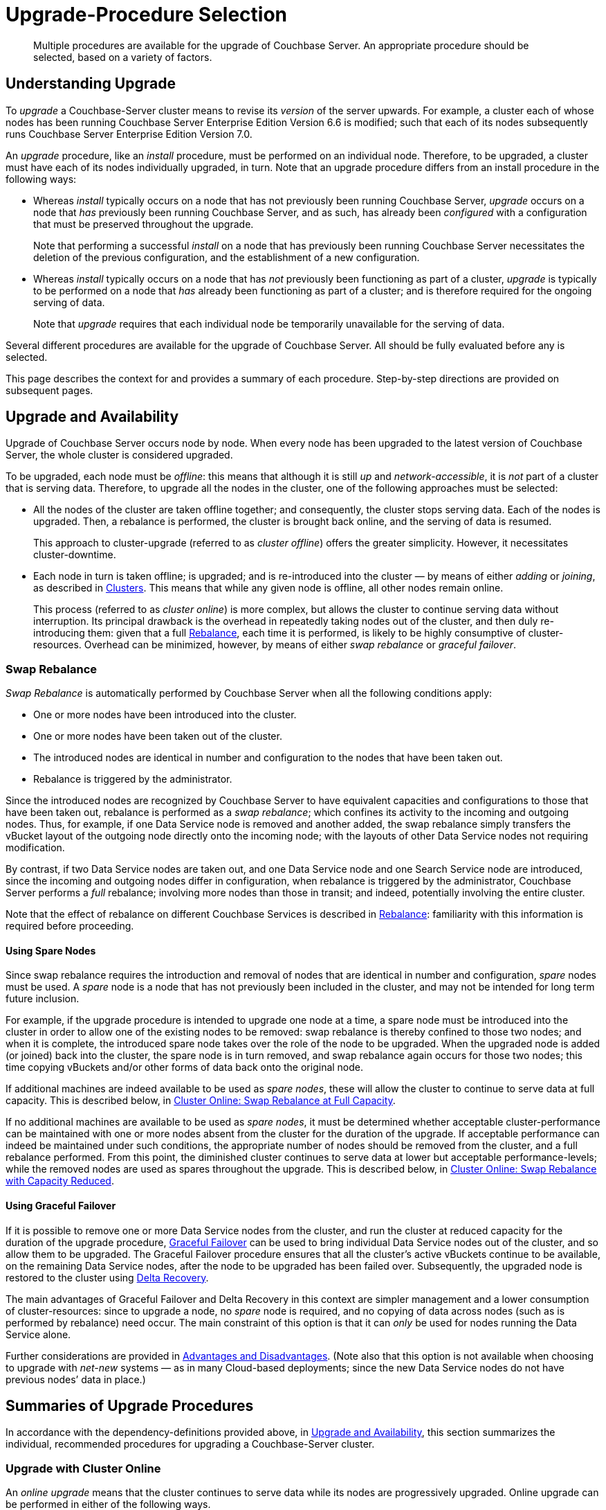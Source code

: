 = Upgrade-Procedure Selection
:description: Multiple procedures are available for the upgrade of Couchbase Server. An appropriate procedure should be selected, based on a variety of factors.
//:page-aliases: install:upgrade-strategy-for-features

[abstract]
{description}

[#understanding-upgrade]
== Understanding Upgrade

To _upgrade_ a Couchbase-Server cluster means to revise its _version_ of the server upwards.
For example, a cluster each of whose nodes has been running Couchbase Server Enterprise Edition Version 6.6 is modified; such that each of its nodes subsequently runs Couchbase Server Enterprise Edition Version 7.0.

An _upgrade_ procedure, like an _install_ procedure, must be performed on an individual node.
Therefore, to be upgraded, a cluster must have each of its nodes individually upgraded, in turn.
Note that an upgrade procedure differs from an install procedure in the following ways:

* Whereas _install_ typically occurs on a node that has not previously been running Couchbase Server, _upgrade_ occurs on a node that _has_ previously been running Couchbase Server, and as such, has already been _configured_ with a configuration that must be preserved throughout the upgrade.
+
Note that performing a successful _install_ on a node that has previously been running Couchbase Server necessitates the deletion of the previous configuration, and the establishment of a new configuration.

* Whereas _install_ typically occurs on a node that has _not_ previously been functioning as part of a cluster, _upgrade_ is typically to be performed on a node that _has_ already been functioning as part of a cluster; and is therefore required for the ongoing serving of data.
+
Note that _upgrade_ requires that each individual node be temporarily unavailable for the serving of data.

Several different procedures are available for the upgrade of Couchbase Server.
All should be fully evaluated before any is selected.

This page describes the context for and provides a summary of each procedure.
Step-by-step directions are provided on subsequent pages.

[#upgrade-and-availability]
== Upgrade and Availability

Upgrade of Couchbase Server occurs node by node.
When every node has been upgraded to the latest version of Couchbase Server, the whole cluster is considered upgraded.

To be upgraded, each node must be _offline_: this means that although it is still _up_ and _network-accessible_, it is _not_ part of a cluster that is serving data.
Therefore, to upgrade all the nodes in the cluster, one of the following approaches must be selected:

* All the nodes of the cluster are taken offline together; and consequently, the cluster stops serving data.
Each of the nodes is upgraded.
Then, a rebalance is performed, the cluster is brought back online, and the serving of data is resumed.
+
This approach to cluster-upgrade (referred to as _cluster offline_) offers the greater simplicity.
However, it necessitates cluster-downtime.

* Each node in turn is taken offline; is upgraded; and is re-introduced into the cluster &#8212; by means of either _adding_ or _joining_, as described in xref:learn:clusters-and-availability/nodes.html#clusters[Clusters].
This means that while any given node is offline, all other nodes remain online.
+
This process (referred to as _cluster online_) is more complex, but allows the cluster to continue serving data without interruption.
Its principal drawback is the overhead in repeatedly taking nodes out of the cluster, and then duly re-introducing them: given that a full xref:learn:clusters-and-availability/rebalance.adoc[Rebalance], each time it is performed, is likely to be highly consumptive of cluster-resources.
Overhead can be minimized, however, by means of either _swap rebalance_ or _graceful failover_.

[#swap-rebalance]
=== Swap Rebalance

_Swap Rebalance_ is automatically performed by Couchbase Server when all the following conditions apply:

* One or more nodes have been introduced into the cluster.

* One or more nodes have been taken out of the cluster.

* The introduced nodes are identical in number and configuration to the nodes that have been taken out.

* Rebalance is triggered by the administrator.

Since the introduced nodes are recognized by Couchbase Server to have equivalent capacities and configurations to those that have been taken out, rebalance is performed as a _swap rebalance_; which confines its activity to the incoming and outgoing nodes.
Thus, for example, if one Data Service node is removed and another added, the swap rebalance simply transfers the vBucket layout of the outgoing node directly onto the incoming node; with the layouts of other Data Service nodes not requiring modification.

By contrast, if two Data Service nodes are taken out, and one Data Service node and one Search Service node are introduced, since the incoming and outgoing nodes differ in configuration, when rebalance is triggered by the administrator, Couchbase Server performs a _full_ rebalance; involving more nodes than those in transit; and indeed, potentially involving the entire cluster.

Note that the effect of rebalance on different Couchbase Services is described in xref:learn:clusters-and-availability/rebalance.adoc[Rebalance]: familiarity with this information is required before proceeding.

[#using-spare-nodes]
==== Using Spare Nodes

Since swap rebalance requires the introduction and removal of nodes that are identical in number and configuration, _spare_ nodes must be used.
A _spare_ node is a node that has not previously been included in the cluster, and may not be intended for long term future inclusion.

For example, if the upgrade procedure is intended to upgrade one node at a time, a spare node must be introduced into the cluster in order to allow one of the existing nodes to be removed: swap rebalance is thereby confined to those two nodes; and when it is complete, the introduced spare node takes over the role of the node to be upgraded.
When the upgraded node is added (or joined) back into the cluster, the spare node is in turn removed, and swap rebalance again occurs for those two nodes; this time copying vBuckets and/or other forms of data back onto the original node.

If additional machines are indeed available to be used as _spare nodes_, these will allow the cluster to continue to serve data at full capacity.
This is described below, in xref:install:upgrade-strategies.adoc#cluster-online-swap-rebalance-at-full-capacity[Cluster Online: Swap Rebalance at Full Capacity].

If no additional machines are available to be used as _spare nodes_, it must be determined whether acceptable cluster-performance can be maintained with one or more nodes absent from the cluster for the duration of the upgrade.
If acceptable performance can indeed be maintained under such conditions, the appropriate number of nodes should be removed from the cluster, and a full rebalance performed.
From this point, the diminished cluster continues to serve data at lower but acceptable performance-levels; while the removed nodes are used as spares throughout the upgrade.
This is described below, in xref:install:upgrade-strategies.adoc#cluster-online-swap-rebalance-with-capacity-reduced[Cluster Online: Swap Rebalance with Capacity Reduced].

[#using-graceful-failover]
==== Using Graceful Failover

If it is possible to remove one or more Data Service nodes from the cluster, and run the cluster at reduced capacity for the duration of the upgrade procedure, xref:manage:manage-nodes/failover-graceful.adoc[Graceful Failover] can be used to bring individual Data Service nodes out of the cluster, and so allow them to be upgraded.
The Graceful Failover procedure ensures that all the cluster's active vBuckets continue to be available, on the remaining Data Service nodes, after the node to be upgraded has been failed over.
Subsequently, the upgraded node is restored to the cluster using xref:learn:clusters-and-availability/recovery.html#delta-recovery[Delta Recovery].

The main advantages of Graceful Failover and Delta Recovery in this context are simpler management and a lower consumption of cluster-resources: since to upgrade a node, no _spare_ node is required, and no copying of data across nodes (such as is performed by rebalance) need occur.
The main constraint of this option is that it can _only_ be used for nodes running the Data Service alone.

Further considerations are provided in xref:learn:clusters-and-availability/graceful-failover.html#advantages-and-disadvantages[Advantages and Disadvantages].
(Note also that this option is not available when choosing to upgrade with _net-new_ systems &#8212; as in many Cloud-based deployments; since the new Data Service nodes do not have previous nodes’ data in place.)

[#summaries-of-upgrade-procedures]
== Summaries of Upgrade Procedures

In accordance with the dependency-definitions provided above, in xref:install:upgrade-strategies.adoc#upgrade-and-availability[Upgrade and Availability], this section summarizes the individual, recommended procedures for upgrading a Couchbase-Server cluster.

[#online-upgrade]
=== Upgrade with Cluster Online

An _online upgrade_ means that the cluster continues to serve data while its nodes are progressively upgraded.
Online upgrade can be performed in either of the following ways.

[#cluster-online-swap-rebalance-with-capacity-reduced]
==== Cluster Online: Swap Rebalance at Full Capacity

One or more spare nodes, which exist in addition to those committed to the cluster, are prepared for addition to the cluster.
When these nodes are added to the cluster, the same number are removed.
Addition occurs by means of either _joining_ or _adding_, as described in xref:learn:clusters-and-availability/nodes.html#clusters[Clusters].
Note that the configuration of the added nodes must match that of the removed nodes.
When rebalance is triggered by the administrator, Couchbase Server performs a _swap rebalance_.

Removed nodes are kept _up_ and _network-accessible_: and in this state, are upgraded to the latest version of Couchbase Server.
Then, following the upgrade procedure, the upgraded nodes are re-introduced into the cluster; and are given configurations that match the configurations of the spare nodes; and the spare nodes are themselves now removed.
Finally, a further xref:learn:clusters-and-availability/rebalance.adoc[Rebalance] is performed, and the upgraded nodes become full members of the cluster.

Once all nodes have been processed in this way, the entire cluster has been upgraded.

Note that optionally, individual nodes running the Data Service only may be upgraded by means of Graceful Failover, rather than swap rebalance; provided that the cluster can continue to serve data with acceptable performance while one or more such nodes are temporarily absent.

Certain features of Couchbase Server may not be available while the upgrade of an online cluster is in progress; since the cluster is during this period running two different versions of Couchbase Server, and the features of the later version are not available to nodes still running the earlier.
For details, see xref:install:upgrade-strategy-for-features.adoc[Upgrading to Couchbase Server 7.0].

[#cluster-online-swap-rebalance-with-capacity-reduced]
==== Cluster Online: Swap Rebalance with Capacity Reduced

An assessment is made of how many nodes can be removed from the cluster while maintaining acceptable data-serving performance.
A number of nodes no greater than the ascertained number is then removed, and a rebalance performed.
The diminished cluster continues to serve data.

Upgrade now commences.
One or more nodes are added to the cluster, and the same number are removed.
The added nodes are configured such that when rebalance is triggered by the administrator, Couchbase Server performs a _swap rebalance_.
Removed nodes are kept _up_ and _network-accessible_: and in this state, are upgraded to the latest version of Couchbase Server.
Then, following the upgrade procedure, the upgraded nodes are re-introduced into the cluster: each can either be _joined_ or _added_, as described in xref:learn:clusters-and-availability/nodes.html#clusters[Clusters].
The configuration of added nodes must match that of the spare nodes that are now removed.
Finally, a further xref:learn:clusters-and-availability/rebalance.adoc[Rebalance] is performed, and the upgraded nodes become full members of the cluster.

Once all nodes have been processed in this way, the entire cluster has been upgraded.

Note that optionally, individual nodes running the Data Service only may be upgraded by means of Graceful Failover, rather than swap rebalance; provided that the cluster can continue to serve data with acceptable performance while one or more such nodes are temporarily absent from the already reduced cluster.

Certain features of Couchbase Server may not be available while the upgrade of an online cluster is in progress; since the cluster is during this period running two different versions of Couchbase Server, and the features of the later version are not available to nodes still running the earlier.
For details, see xref:install:upgrade-strategy-for-features.adoc[Upgrading to Couchbase Server 7.0].

[#offline-upgrade]
=== Upgrade with Cluster Offline

When the entire cluster is _offline_, it is not accessible to applications, and therefore serves no data.
A maintenance window must therefore be formally established prior to offline upgrade commencing.

During offline upgrade, even though the cluster serves no data, it continues to function as a cluster: individual nodes continue to be _up_ and _network-accessible_; and continue to be recognized by their peers and by the xref:learn:clusters-and-availability/cluster-manager.adoc[Cluster Manager] as cluster-members.

Before the upgrade of any node is performed, xref:learn:clusters-and-availability/automatic-failover.adoc[Automatic Failover] should be _disabled_; and should be _re-enabled_ only when the entire cluster-upgrade is complete.

Each node in turn should be failed over, upgraded, and then restored to the cluster.
When all nodes have been restored, a full rebalance can be performed.
The cluster can then brought back online, so that the serving of data can resume.
